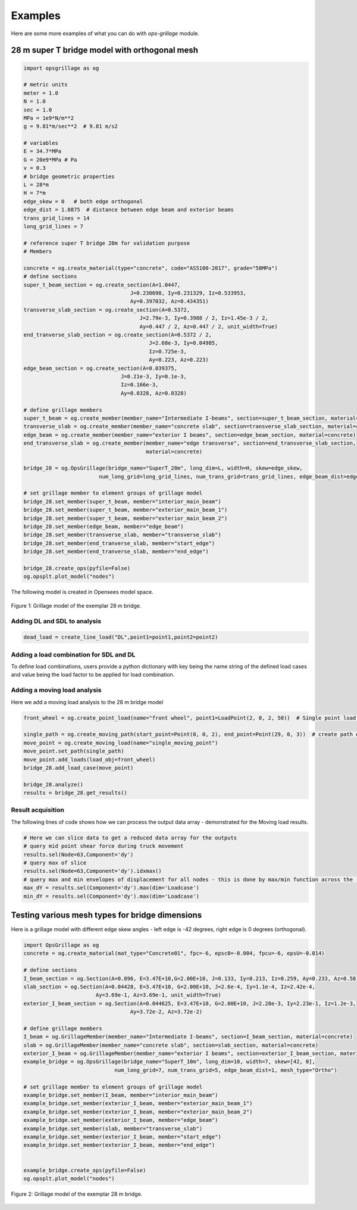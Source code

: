 ========================
Examples
========================
Here are some more examples of what you can do with *ops-grillage* module.


28 m super T bridge model with orthogonal mesh
--------------------

.. code-block:: python

    import opsgrillage as og

    # metric units
    meter = 1.0
    N = 1.0
    sec = 1.0
    MPa = 1e9*N/m**2
    g = 9.81*m/sec**2  # 9.81 m/s2

    # variables
    E = 34.7*MPa
    G = 20e9*MPa # Pa
    v = 0.3
    # bridge geometric properties
    L = 28*m
    H = 7*m
    edge_skew = 0   # both edge orthogonal
    edge_dist = 1.0875  # distance between edge beam and exterior beams
    trans_grid_lines = 14
    long_grid_lines = 7

    # reference super T bridge 28m for validation purpose
    # Members

    concrete = og.create_material(type="concrete", code="AS5100-2017", grade="50MPa")
    # define sections
    super_t_beam_section = og.create_section(A=1.0447,
                                      J=0.230698, Iy=0.231329, Iz=0.533953,
                                      Ay=0.397032, Az=0.434351)
    transverse_slab_section = og.create_section(A=0.5372,
                                         J=2.79e-3, Iy=0.3988 / 2, Iz=1.45e-3 / 2,
                                         Ay=0.447 / 2, Az=0.447 / 2, unit_width=True)
    end_tranverse_slab_section = og.create_section(A=0.5372 / 2,
                                            J=2.68e-3, Iy=0.04985,
                                            Iz=0.725e-3,
                                            Ay=0.223, Az=0.223)
    edge_beam_section = og.create_section(A=0.039375,
                                   J=0.21e-3, Iy=0.1e-3,
                                   Iz=0.166e-3,
                                   Ay=0.0328, Az=0.0328)

    # define grillage members
    super_t_beam = og.create_member(member_name="Intermediate I-beams", section=super_t_beam_section, material=concrete)
    transverse_slab = og.create_member(member_name="concrete slab", section=transverse_slab_section, material=concrete)
    edge_beam = og.create_member(member_name="exterior I beams", section=edge_beam_section, material=concrete)
    end_transverse_slab = og.create_member(member_name="edge transverse", section=end_transverse_slab_section,
                                           material=concrete)

    bridge_28 = og.OpsGrillage(bridge_name="SuperT_28m", long_dim=L, width=H, skew=edge_skew,
                            num_long_grid=long_grid_lines, num_trans_grid=trans_grid_lines, edge_beam_dist=edge_dist, mesh_type="Ortho")

    # set grillage member to element groups of grillage model
    bridge_28.set_member(super_t_beam, member="interior_main_beam")
    bridge_28.set_member(super_t_beam, member="exterior_main_beam_1")
    bridge_28.set_member(super_t_beam, member="exterior_main_beam_2")
    bridge_28.set_member(edge_beam, member="edge_beam")
    bridge_28.set_member(transverse_slab, member="transverse_slab")
    bridge_28.set_member(end_tranverse_slab, member="start_edge")
    bridge_28.set_member(end_tranverse_slab, member="end_edge")

    bridge_28.create_ops(pyfile=False)
    og.opsplt.plot_model("nodes")

The following model is created in Opensees model space.

..  figure:: ../../images/28m_bridge.png
    :align: center
    :scale: 75 %

    Figure 1: Grillage model of the exemplar 28 m bridge.

Adding DL and SDL to analysis
^^^^^^^^^^^^^^^^^^^^^^^^^^^^^^^^
.. code-block:: python

    dead_load = create_line_load("DL",point1=point1,point2=point2)

Adding a load combination for SDL and DL
^^^^^^^^^^^^^^^^^^^^^^^^^^^^^^^^
To define load combinations, users provide a python dictionary with key being the name string of the defined load cases
and value being the load factor to be applied for load combination.

.. code-block:: python
    uls_dict = {"DL":1.2,"SDL":1.5}
    sls_dict = {}
    bridge_28.add_load_combination(load_combination_name="ULS", load_case_and_factor_dict=uls_dict) # add ULS combination
    bridge_28.add_load_combination(load_combination_name="SLS", load_case_and_factor_dict=sls_dict) # add SLS combination



Adding a moving load analysis
^^^^^^^^^^^^^^^^^^^^^^^^^^^^^^^^
Here we add a moving load analysis to the 28 m bridge model

.. code-block:: python

    front_wheel = og.create_point_load(name="front wheel", point1=LoadPoint(2, 0, 2, 50))  # Single point load 50 N

    single_path = og.create_moving_path(start_point=Point(0, 0, 2), end_point=Point(29, 0, 3))  # create path object
    move_point = og.create_moving_load(name="single_moving_point")
    move_point.set_path(single_path)
    move_point.add_loads(load_obj=front_wheel)
    bridge_28.add_load_case(move_point)

    bridge_28.analyze()
    results = bridge_28.get_results()


Result acquisition
^^^^^^^^^^^^^^^^^^^^^^^^^^^^^^^^
The following lines of code shows how we can process the output data array - demonstrated for the Moving load results.

.. code-block:: python

    # Here we can slice data to get a reduced data array for the outputs
    # query mid point shear force during truck movement
    results.sel(Node=63,Component='dy')
    # query max of slice
    results.sel(Node=63,Component='dy').idxmax()
    # query max and min envelopes of displacement for all nodes - this is done by max/min function across the 'Loadcase' dimension.
    max_dY = results.sel(Component='dy').max(dim='Loadcase')
    min_dY = results.sel(Component='dy').max(dim='Loadcase')

Testing various mesh types for bridge dimensions
--------------------
Here is a grillage model with different edge skew angles - left edge is -42 degrees, right edge is 0 degrees (orthogonal).

.. code-block:: python

    import OpsGrillage as og
    concrete = og.create_material(mat_type="Concrete01", fpc=-6, epsc0=-0.004, fpcu=-6, epsU=-0.014)

    # define sections
    I_beam_section = og.Section(A=0.896, E=3.47E+10,G=2.00E+10, J=0.133, Iy=0.213, Iz=0.259, Ay=0.233, Az=0.58)
    slab_section = og.Section(A=0.04428, E=3.47E+10, G=2.00E+10, J=2.6e-4, Iy=1.1e-4, Iz=2.42e-4,
                           Ay=3.69e-1, Az=3.69e-1, unit_width=True)
    exterior_I_beam_section = og.Section(A=0.044625, E=3.47E+10, G=2.00E+10, J=2.28e-3, Iy=2.23e-1, Iz=1.2e-3,
                                      Ay=3.72e-2, Az=3.72e-2)

    # define grillage members
    I_beam = og.GrillageMember(member_name="Intermediate I-beams", section=I_beam_section, material=concrete)
    slab = og.GrillageMember(member_name="concrete slab", section=slab_section, material=concrete)
    exterior_I_beam = og.GrillageMember(member_name="exterior I beams", section=exterior_I_beam_section, material=concrete)
    example_bridge = og.OpsGrillage(bridge_name="SuperT_10m", long_dim=10, width=7, skew=[42, 0],
                                 num_long_grid=7, num_trans_grid=5, edge_beam_dist=1, mesh_type="Ortho")

    # set grillage member to element groups of grillage model
    example_bridge.set_member(I_beam, member="interior_main_beam")
    example_bridge.set_member(exterior_I_beam, member="exterior_main_beam_1")
    example_bridge.set_member(exterior_I_beam, member="exterior_main_beam_2")
    example_bridge.set_member(exterior_I_beam, member="edge_beam")
    example_bridge.set_member(slab, member="transverse_slab")
    example_bridge.set_member(exterior_I_beam, member="start_edge")
    example_bridge.set_member(exterior_I_beam, member="end_edge")


    example_bridge.create_ops(pyfile=False)
    og.opsplt.plot_model("nodes")


..  figure:: ../../images/42_0_mesh.png
    :align: center
    :scale: 75 %

    Figure 2: Grillage model of the exemplar 28 m bridge.
